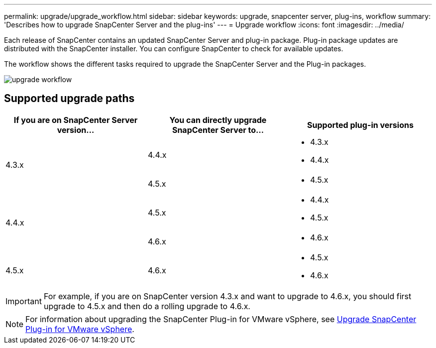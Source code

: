 ---
permalink: upgrade/upgrade_workflow.html
sidebar: sidebar
keywords: upgrade, snapcenter server, plug-ins, workflow
summary: 'Describes how to upgrade SnapCenter Server and the plug-ins'
---
= Upgrade workflow
:icons: font
:imagesdir: ../media/

[.lead]
Each release of SnapCenter contains an updated SnapCenter Server and plug-in package. Plug-in package updates are distributed with the SnapCenter installer. You can configure SnapCenter to check for available updates.

The workflow shows the different tasks required to upgrade the SnapCenter Server and the Plug-in packages.

image::../media/upgrade_workflow.png[]

== Supported upgrade paths

|===
| If you are on SnapCenter Server version... | You can directly upgrade SnapCenter Server to... | Supported plug-in versions

.2+| 4.3.x
| 4.4.x
a|
* 4.3.x
* 4.4.x

| 4.5.x
a|
* 4.5.x

.2+| 4.4.x
|4.5.x
a|
* 4.4.x
* 4.5.x

| 4.6.x
a|
* 4.6.x

a| 4.5.x

a| 4.6.x

a|
* 4.5.x
* 4.6.x
|===

IMPORTANT: For example, if you are on SnapCenter version 4.3.x and want to upgrade to 4.6.x, you should first upgrade to 4.5.x and then do a rolling upgrade to 4.6.x.

NOTE: For information about upgrading the SnapCenter Plug-in for VMware vSphere, see https://docs.netapp.com/us-en/sc-plugin-vmware-vsphere/scpivs44_upgrade.html[Upgrade SnapCenter Plug-in for VMware vSphere^].
